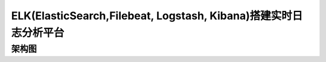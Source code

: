 ELK(ElasticSearch,Filebeat, Logstash, Kibana)搭建实时日志分析平台
======================================================================================================================================================


架构图
------------------------------------------------------------------------------------------------------------------------------------------------------

.. code-block:: bash 


